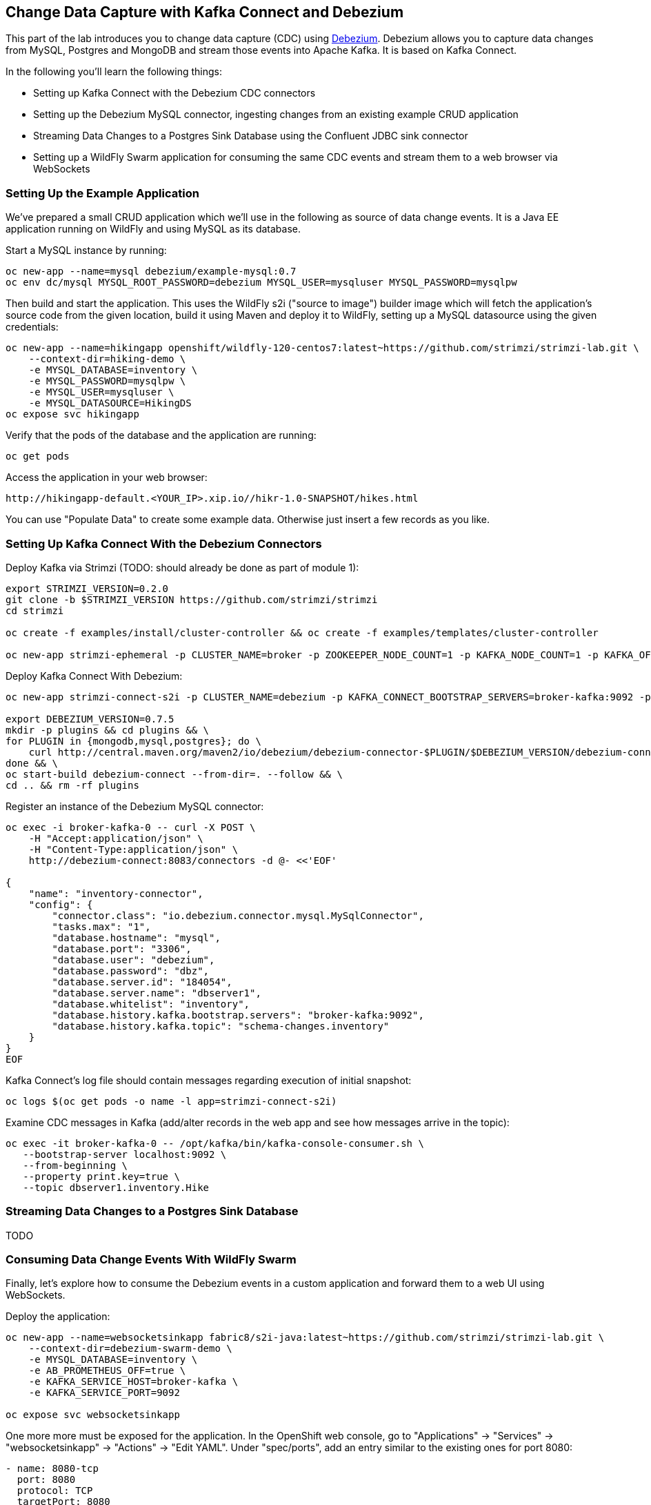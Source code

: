 == Change Data Capture with Kafka Connect and Debezium

This part of the lab introduces you to change data capture (CDC) using http://debezium.io/[Debezium].
Debezium allows you to capture data changes from MySQL, Postgres and MongoDB and stream those events into Apache Kafka.
It is based on Kafka Connect.

In the following you'll learn the following things:

* Setting up Kafka Connect with the Debezium CDC connectors
* Setting up the Debezium MySQL connector, ingesting changes from an existing example CRUD application
* Streaming Data Changes to a Postgres Sink Database using the Confluent JDBC sink connector
* Setting up a WildFly Swarm application for consuming the same CDC events and stream them to a web browser via WebSockets

=== Setting Up the Example Application

We've prepared a small CRUD application which we'll use in the following as source of data change events.
It is a Java EE application running on WildFly and using MySQL as its database.

Start a MySQL instance by running:

[source]
oc new-app --name=mysql debezium/example-mysql:0.7
oc env dc/mysql MYSQL_ROOT_PASSWORD=debezium MYSQL_USER=mysqluser MYSQL_PASSWORD=mysqlpw

Then build and start the application.
This uses the WildFly s2i ("source to image") builder image which will fetch the application's source code from the given location,
build it using Maven and deploy it to WildFly, setting up a MySQL datasource using the given credentials:

[source]
oc new-app --name=hikingapp openshift/wildfly-120-centos7:latest~https://github.com/strimzi/strimzi-lab.git \
    --context-dir=hiking-demo \
    -e MYSQL_DATABASE=inventory \
    -e MYSQL_PASSWORD=mysqlpw \
    -e MYSQL_USER=mysqluser \
    -e MYSQL_DATASOURCE=HikingDS
oc expose svc hikingapp

Verify that the pods of the database and the application are running:

[source]
oc get pods

Access the application in your web browser:

[source]
http://hikingapp-default.<YOUR_IP>.xip.io//hikr-1.0-SNAPSHOT/hikes.html

You can use "Populate Data" to create some example data.
Otherwise just insert a few records as you like.

=== Setting Up Kafka Connect With the Debezium Connectors

Deploy Kafka via Strimzi (TODO: should already be done as part of module 1):

[source]
----
export STRIMZI_VERSION=0.2.0
git clone -b $STRIMZI_VERSION https://github.com/strimzi/strimzi
cd strimzi

oc create -f examples/install/cluster-controller && oc create -f examples/templates/cluster-controller

oc new-app strimzi-ephemeral -p CLUSTER_NAME=broker -p ZOOKEEPER_NODE_COUNT=1 -p KAFKA_NODE_COUNT=1 -p KAFKA_OFFSETS_TOPIC_REPLICATION_FACTOR=1 -p KAFKA_TRANSACTION_STATE_LOG_REPLICATION_FACTOR=1
----

Deploy Kafka Connect With Debezium:

[source]
----
oc new-app strimzi-connect-s2i -p CLUSTER_NAME=debezium -p KAFKA_CONNECT_BOOTSTRAP_SERVERS=broker-kafka:9092 -p KAFKA_CONNECT_CONFIG_STORAGE_REPLICATION_FACTOR=1 -p KAFKA_CONNECT_OFFSET_STORAGE_REPLICATION_FACTOR=1 -p KAFKA_CONNECT_STATUS_STORAGE_REPLICATION_FACTOR=1

export DEBEZIUM_VERSION=0.7.5
mkdir -p plugins && cd plugins && \
for PLUGIN in {mongodb,mysql,postgres}; do \
    curl http://central.maven.org/maven2/io/debezium/debezium-connector-$PLUGIN/$DEBEZIUM_VERSION/debezium-connector-$PLUGIN-$DEBEZIUM_VERSION-plugin.tar.gz | tar xz; \
done && \
oc start-build debezium-connect --from-dir=. --follow && \
cd .. && rm -rf plugins
----

Register an instance of the Debezium MySQL connector:

[source]
----
oc exec -i broker-kafka-0 -- curl -X POST \
    -H "Accept:application/json" \
    -H "Content-Type:application/json" \
    http://debezium-connect:8083/connectors -d @- <<'EOF'

{
    "name": "inventory-connector",
    "config": {
        "connector.class": "io.debezium.connector.mysql.MySqlConnector",
        "tasks.max": "1",
        "database.hostname": "mysql",
        "database.port": "3306",
        "database.user": "debezium",
        "database.password": "dbz",
        "database.server.id": "184054",
        "database.server.name": "dbserver1",
        "database.whitelist": "inventory",
        "database.history.kafka.bootstrap.servers": "broker-kafka:9092",
        "database.history.kafka.topic": "schema-changes.inventory"
    }
}
EOF
----

Kafka Connect’s log file should contain messages regarding execution of initial snapshot:

[source]
----
oc logs $(oc get pods -o name -l app=strimzi-connect-s2i)
----

Examine CDC messages in Kafka (add/alter records in the web app and see how messages arrive in the topic):

[source]
----
oc exec -it broker-kafka-0 -- /opt/kafka/bin/kafka-console-consumer.sh \
   --bootstrap-server localhost:9092 \
   --from-beginning \
   --property print.key=true \
   --topic dbserver1.inventory.Hike
----

=== Streaming Data Changes to a Postgres Sink Database

TODO

=== Consuming Data Change Events With WildFly Swarm

Finally, let's explore how to consume the Debezium events in a custom application and forward them to a web UI using WebSockets.

Deploy the application:

[source]
----
oc new-app --name=websocketsinkapp fabric8/s2i-java:latest~https://github.com/strimzi/strimzi-lab.git \
    --context-dir=debezium-swarm-demo \
    -e MYSQL_DATABASE=inventory \
    -e AB_PROMETHEUS_OFF=true \
    -e KAFKA_SERVICE_HOST=broker-kafka \
    -e KAFKA_SERVICE_PORT=9092

oc expose svc websocketsinkapp
----

One more more must be exposed for the application.
In the OpenShift web console, go to "Applications" -> "Services" -> "websocketsinkapp" -> "Actions" -> "Edit YAML".
Under "spec/ports", add an entry similar to the existing ones for port 8080:

[source]
----
- name: 8080-tcp
  port: 8080
  protocol: TCP
  targetPort: 8080
----

Hit "Save".

Then edit the associated route to expose this new port:
go to "Applications" -> "Routes" -> "websocketsinkapp" -> "Edit".
Change the target port to 8080 and hit "Save".

Visit the application in a new browser window:

[source]
http://websocketsinkapp-default.<YOUR_IP>.xip.io/

Modify some entries in the CRUD application and observe how the change events are progated to the other browser window via WebSockets in near-realtime.
